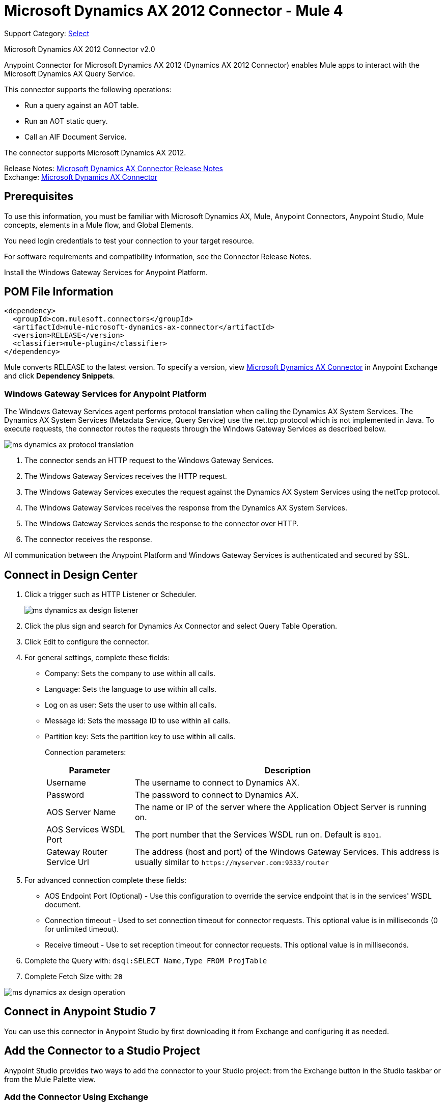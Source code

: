 = Microsoft Dynamics AX 2012 Connector - Mule 4
:page-aliases: connectors::ms-dynamics/ms-dynamics-ax-connector.adoc

Support Category: https://www.mulesoft.com/legal/versioning-back-support-policy#anypoint-connectors[Select]

Microsoft Dynamics AX 2012 Connector v2.0

Anypoint Connector for Microsoft Dynamics AX 2012 (Dynamics AX 2012 Connector) enables Mule apps to interact with the Microsoft Dynamics AX Query Service.

This connector supports the following operations:

* Run a query against an AOT table.
* Run an AOT static query.
* Call an AIF Document Service.

The connector supports Microsoft Dynamics AX 2012.

Release Notes: xref:release-notes::connector/ms-dynamics-ax-connector-release-notes-mule-4.adoc[Microsoft Dynamics AX Connector Release Notes] +
Exchange: https://www.mulesoft.com/exchange/com.mulesoft.connectors/mule-microsoft-dynamics-ax-connector/[Microsoft Dynamics AX Connector]

== Prerequisites

To use this information, you must be familiar with Microsoft Dynamics AX, Mule, Anypoint Connectors, Anypoint Studio, Mule concepts, elements in a Mule flow, and Global Elements.

You need login credentials to test your connection to your target resource.

For software requirements and compatibility
information, see the Connector Release Notes.

Install the Windows Gateway Services for Anypoint Platform.

== POM File Information

[source,xml,linenums]
----
<dependency>
  <groupId>com.mulesoft.connectors</groupId>
  <artifactId>mule-microsoft-dynamics-ax-connector</artifactId>
  <version>RELEASE</version>
  <classifier>mule-plugin</classifier>
</dependency>
----

Mule converts RELEASE to the latest version. To specify a version, view
https://www.mulesoft.com/exchange/com.mulesoft.connectors/mule-microsoft-dynamics-ax-connector/[Microsoft Dynamics AX Connector]
in Anypoint Exchange and click *Dependency Snippets*.

=== Windows Gateway Services for Anypoint Platform

The Windows Gateway Services agent performs protocol translation when calling the Dynamics AX System Services.
The Dynamics AX System Services (Metadata Service, Query Service) use the net.tcp protocol which is not implemented in Java.
To execute requests, the connector routes the requests through the Windows Gateway Services as described below.

image::ms-dynamics/ms-dynamics-ax-protocol-translation.png[]

. The connector sends an HTTP request to the Windows Gateway Services.
. The Windows Gateway Services receives the HTTP request.
. The Windows Gateway Services executes the request against the Dynamics AX System Services using the netTcp protocol.
. The Windows Gateway Services receives the response from the Dynamics AX System Services.
. The Windows Gateway Services sends the response to the connector over HTTP.
. The connector receives the response.

All communication between the Anypoint Platform and Windows Gateway Services is authenticated and secured by SSL.


== Connect in Design Center

. Click a trigger such as HTTP Listener or Scheduler.
+
image::ms-dynamics/ms-dynamics-ax-design-listener.png[]
+
. Click the plus sign and search for Dynamics Ax Connector and select Query Table Operation.
. Click Edit to configure the connector.
. For general settings, complete these fields:
+
** Company: Sets the company to use within all calls.
** Language: Sets the language to use within all calls.
** Log on as user: Sets the user to use within all calls.
** Message id: Sets the message ID to use within all calls.
** Partition key: Sets the partition key to use within all calls.
+
Connection parameters:
+
[cols="2,7", options="header"]
|===
|Parameter
|Description

|Username
|The username to connect to Dynamics AX.

|Password
|The password to connect to Dynamics AX.

|AOS Server Name
|The name or IP of the server where the Application Object Server is running on.

|AOS Services WSDL Port
|The port number that the Services WSDL run on. Default is `8101`.

|Gateway Router Service Url
|The address (host and port) of the Windows Gateway Services. This address is usually similar to `+https://myserver.com:9333/router+`
|===
+
. For advanced connection complete these fields:
+
** AOS Endpoint Port (Optional) - Use this configuration to override the service endpoint that is in the services' WSDL document.
** Connection timeout - Used to set connection timeout for connector requests. This optional value is in milliseconds (0 for unlimited timeout).
** Receive timeout - Use to set reception timeout for connector requests. This optional value is in milliseconds.
+
. Complete the Query with: `dsql:SELECT Name,Type FROM ProjTable`
. Complete Fetch Size with: `20`

image::ms-dynamics/ms-dynamics-ax-design-operation.png[]

== Connect in Anypoint Studio 7

You can use this connector in Anypoint Studio by first downloading it from Exchange
and configuring it as needed.

== Add the Connector to a Studio Project

Anypoint Studio provides two ways to add the connector to your Studio project: from the Exchange button in the Studio taskbar or from the Mule Palette view.

=== Add the Connector Using Exchange

. In Studio, create a Mule project.
. Click the Exchange icon *(X)* in the upper-left of the Studio task bar.
. In Exchange, click *Login* and supply your Anypoint Platform username and password.
. In Exchange, search for "ax".
. Select the connector and click *Add to project*.
. Follow the prompts to install the connector.

=== Add the Connector in Studio

. In Studio, create a Mule project.
. In the Mule Palette view, click *(X) Search in Exchange*.
. In *Add Modules to Project*, type "ax" in the search field.
. Click this connector's name in *Available modules*.
. Click *Add*.
. Click *Finish*.

=== Configure in Studio

. Drag a connector operation to the Studio Canvas.
+
image::ms-dynamics/ms-dynamics-ax-component.png[]
+
. For general settings complete these fields:
+
image::ms-dynamics/ms-dynamics-ax-any-config.png[]
+
** Company: Sets the company to use within all calls.
** Language: Sets the language to use within all calls.
** Log on as user: Sets the user to use within all calls.
** Message id: Sets the message ID to use within all calls.
** Partition key: Sets the partition key to use within all calls.
+
Connection parameters:
+
[cols="2,7", options="header"]
|===
|Parameter
|Description

|Username
|The username to connect to Dynamics AX.

|Password
|The password to connect to Dynamics AX.

|AOS Server Name
|The name or IP of the server where the Application Object Server is running.

|AOS Services WSDL Port
|The port number that the Services WSDL run on. Default is `8101`.

|Gateway Router Service Url
|The address (host and port) of the Windows Gateway Services. This address is usually similar to `+https://myserver.com:9333/router+`
|===

For advanced connection complete these fields:

image::ms-dynamics/ms-dynamics-ax-any-advanced-config.png[]

** AOS Endpoint Port (Optional) - Use this configuration to override the service endpoint that is in the services' WSDL document.
** Connection timeout - Used to set connection timeout for connector requests. This optional value is in milliseconds (0 for unlimited timeout).
** Receive timeout - Use to set reception timeout for connector requests. This optional value is in milliseconds.

== Use Case: Query Table

. Add an HTTP Listener to the flow.
. Click the green plus sign to configure it.
. Set Host to localhost and Port to 8080.
. Click OK.
. Add Query Table operation from Microsoft Dynamics AX pallette.
. Configure connection by clicking on the green plus sign
. Set the above mentioned fields
. Complete the Query parameter with `dsql:Select Name from ProjTable`
. Add a Transform Message and set it with following:
+
[source,dataweave,linenums]
----
%dw 2.0
output application/json
payload
----
+
. Perform a curl to `localhost:8080`

== Use Case XML

[source,xml,linenums]
----
<?xml version="1.0" encoding="UTF-8"?>

<mule xmlns:ee="http://www.mulesoft.org/schema/mule/ee/core"
      xmlns:microsoft-dynamics-ax="http://www.mulesoft.org/schema/mule/microsoft-dynamics-ax"
      xmlns:http="http://www.mulesoft.org/schema/mule/http"
      xmlns="http://www.mulesoft.org/schema/mule/core"
      xmlns:doc="http://www.mulesoft.org/schema/mule/documentation"
      xmlns:xsi="http://www.w3.org/2001/XMLSchema-instance"
      xsi:schemaLocation="http://www.mulesoft.org/schema/mule/core
      http://www.mulesoft.org/schema/mule/core/current/mule.xsd
http://www.mulesoft.org/schema/mule/http
http://www.mulesoft.org/schema/mule/http/current/mule-http.xsd
http://www.mulesoft.org/schema/mule/microsoft-dynamics-ax
http://www.mulesoft.org/schema/mule/microsoft-dynamics-ax/current/mule-microsoft-dynamics-ax.xsd
http://www.mulesoft.org/schema/mule/ee/core
http://www.mulesoft.org/schema/mule/ee/core/current/mule-ee.xsd">
    <configuration-properties file="mule-app.properties"/>

    <http:listener-config name="HTTP_Listener_config" doc:name="HTTP Listener config">
        <http:listener-connection host="localhost" port="8082"/>
    </http:listener-config>

    <microsoft-dynamics-ax:dynamics-ax-config name="Microsoft_Dynamics_AX_Dynamics_AX"
         doc:name="Microsoft Dynamics AX Dynamics AX">
        <microsoft-dynamics-ax:soap-connection disableCnCheck="true"
         gatewayRouterServiceAddress="${gateway-connection-config.gatewayRouterServiceAddress}"
         username="${gateway-connection-config.username}"
         password="${gateway-connection-config.password}"
         aosServerName="${gateway-connection-config.aosServerName}"
         aosWsdlPort="${gateway-connection-config.aosWsdlPort}"/>
    </microsoft-dynamics-ax:dynamics-ax-config>

    <flow name="dynamics-old-ax-demoFlow2">
        <http:listener doc:name="Listener" config-ref="HTTP_Listener_config" path="/query"/>
        <set-payload value="#[attributes.queryParams.queryToExecute]" doc:name="Set Payload"/>
        <microsoft-dynamics-ax:query-table itemsPerPage="5" doc:name="Query table"
              config-ref="Microsoft_Dynamics_AX_Dynamics_AX">
            <microsoft-dynamics-ax:query>#[payload]</microsoft-dynamics-ax:query>
        </microsoft-dynamics-ax:query-table>
        <ee:transform doc:name="Transform Message">
            <ee:message>
                <ee:set-payload><![CDATA[%dw 2.0
output application/json
---
payload]]></ee:set-payload>
            </ee:message>
        </ee:transform>
    </flow>

</mule>
----

image::ms-dynamics/ms-dynamics-ax-use-case.png[]

== See Also

* xref:msmq-connector::windows-gw-services-guide.adoc[Windows Gateway Services Guide]
* Run a query against an https://msdn.microsoft.com/EN-US/library/bb314725.aspx[AOT table]
* Run an https://msdn.microsoft.com/en-us/library/bb394994.aspx[AOT static query]
* Call an https://technet.microsoft.com/EN-US/library/bb496530.aspx[AIF Document Service]
* https://help.mulesoft.com[MuleSoft Help Center]
